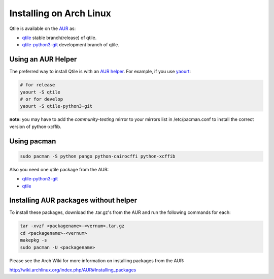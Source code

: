 ========================
Installing on Arch Linux
========================

Qtile is available on the `AUR`_ as:

- `qtile`_ stable branch(release) of qtile.
- `qtile-python3-git`_ development branch of qtile.

Using an AUR Helper
===================

The preferred way to install Qtile is with an `AUR helper`_. For example,
if you use `yaourt`_:

.. code-block:: bash

    # for release
    yaourt -S qtile
    # or for develop
    yaourt -S qtile-python3-git

**note:** you may have to add the `community-testing` mirror to your mirrors list in /etc/pacman.conf to install the correct version of python-xcffib.

Using pacman
============

.. code-block:: bash

    sudo pacman -S python pango python-cairocffi python-xcffib

Also you need one qtile package from the AUR:

- `qtile-python3-git`_ 
- `qtile`_ 


Installing AUR packages without helper
======================================

To install these packages, download the .tar.gz's from the AUR and run the
following commands for each:

.. code-block:: bash

    tar -xvzf <packagename>-<vernum>.tar.gz
    cd <packagename>-<vernum>
    makepkg -s
    sudo pacman -U <packagename>

Please see the Arch Wiki for more information on installing packages from
the AUR:

http://wiki.archlinux.org/index.php/AUR#Installing_packages

.. _AUR: https://wiki.archlinux.org/index.php/AUR
.. _AUR Helper: http://wiki.archlinux.org/index.php/AUR_Helpers
.. _yaourt: http://wiki.archlinux.org/index.php/Yaourt
.. _qtile: https://aur.archlinux.org/packages/qtile/
.. _qtile-python3-git: https://aur.archlinux.org/packages/qtile-python3-git/
